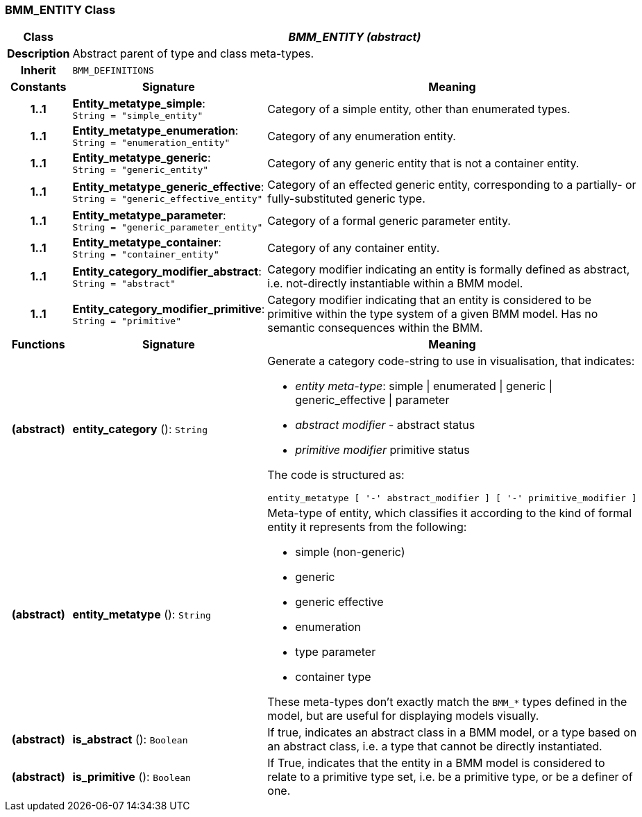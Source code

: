 === BMM_ENTITY Class

[cols="^1,3,5"]
|===
h|*Class*
2+^h|*_BMM_ENTITY (abstract)_*

h|*Description*
2+a|Abstract parent of type and class meta-types.

h|*Inherit*
2+|`BMM_DEFINITIONS`

h|*Constants*
^h|*Signature*
^h|*Meaning*

h|*1..1*
|*Entity_metatype_simple*: `String{nbsp}={nbsp}"simple_entity"`
a|Category of a simple entity, other than enumerated types.

h|*1..1*
|*Entity_metatype_enumeration*: `String{nbsp}={nbsp}"enumeration_entity"`
a|Category of any enumeration entity.

h|*1..1*
|*Entity_metatype_generic*: `String{nbsp}={nbsp}"generic_entity"`
a|Category of any generic entity that is not a container entity.

h|*1..1*
|*Entity_metatype_generic_effective*: `String{nbsp}={nbsp}"generic_effective_entity"`
a|Category of an effected generic entity, corresponding to a partially- or fully-substituted generic type.

h|*1..1*
|*Entity_metatype_parameter*: `String{nbsp}={nbsp}"generic_parameter_entity"`
a|Category of a formal generic parameter entity.

h|*1..1*
|*Entity_metatype_container*: `String{nbsp}={nbsp}"container_entity"`
a|Category of any container entity.

h|*1..1*
|*Entity_category_modifier_abstract*: `String{nbsp}={nbsp}"abstract"`
a|Category modifier indicating an entity is formally defined as abstract, i.e. not-directly instantiable within a BMM model.

h|*1..1*
|*Entity_category_modifier_primitive*: `String{nbsp}={nbsp}"primitive"`
a|Category modifier indicating that an entity is considered to be primitive within the type system of a given BMM model. Has no semantic consequences within the BMM.
h|*Functions*
^h|*Signature*
^h|*Meaning*

h|(abstract)
|*entity_category* (): `String`
a|Generate a category code-string to use in visualisation, that indicates:

* _entity meta-type_: simple &#124; enumerated &#124; generic &#124; generic_effective &#124; parameter
* _abstract modifier_ - abstract status
* _primitive modifier_ primitive status

The code is structured as:

----
entity_metatype [ '-' abstract_modifier ] [ '-' primitive_modifier ]
----

h|(abstract)
|*entity_metatype* (): `String`
a|Meta-type of entity, which classifies it according to the kind of formal entity it represents from the following:

* simple (non-generic)
* generic
* generic effective
* enumeration
* type parameter
* container type

These meta-types don't exactly match the `BMM_*` types defined in the model, but are useful for displaying models visually.

h|(abstract)
|*is_abstract* (): `Boolean`
a|If true, indicates an abstract class in a BMM model, or a type based on an abstract class, i.e. a type that cannot be directly instantiated.

h|(abstract)
|*is_primitive* (): `Boolean`
a|If True, indicates that the entity in a BMM model is considered to relate to a primitive type set, i.e. be a primitive type, or be a definer of one.
|===
